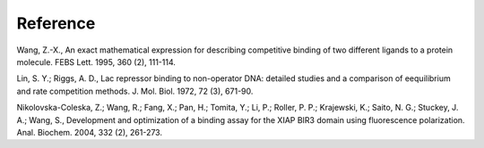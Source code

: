 Reference
=========

.. _ref1:

Wang, Z.-X., An exact mathematical expression for describing competitive binding of two different ligands to a protein molecule. FEBS Lett. 1995, 360 (2), 111-114.

.. _ref2:

Lin, S. Y.; Riggs, A. D., Lac repressor binding to non-operator DNA: detailed studies and a comparison of eequilibrium and rate competition methods. J. Mol. Biol. 1972, 72 (3), 671-90.

.. _ref3:

Nikolovska-Coleska, Z.; Wang, R.; Fang, X.; Pan, H.; Tomita, Y.; Li, P.; Roller, P. P.; Krajewski, K.; Saito, N. G.; Stuckey, J. A.; Wang, S., Development and optimization of a binding assay for the XIAP BIR3 domain using fluorescence polarization. Anal. Biochem. 2004, 332 (2), 261-273.